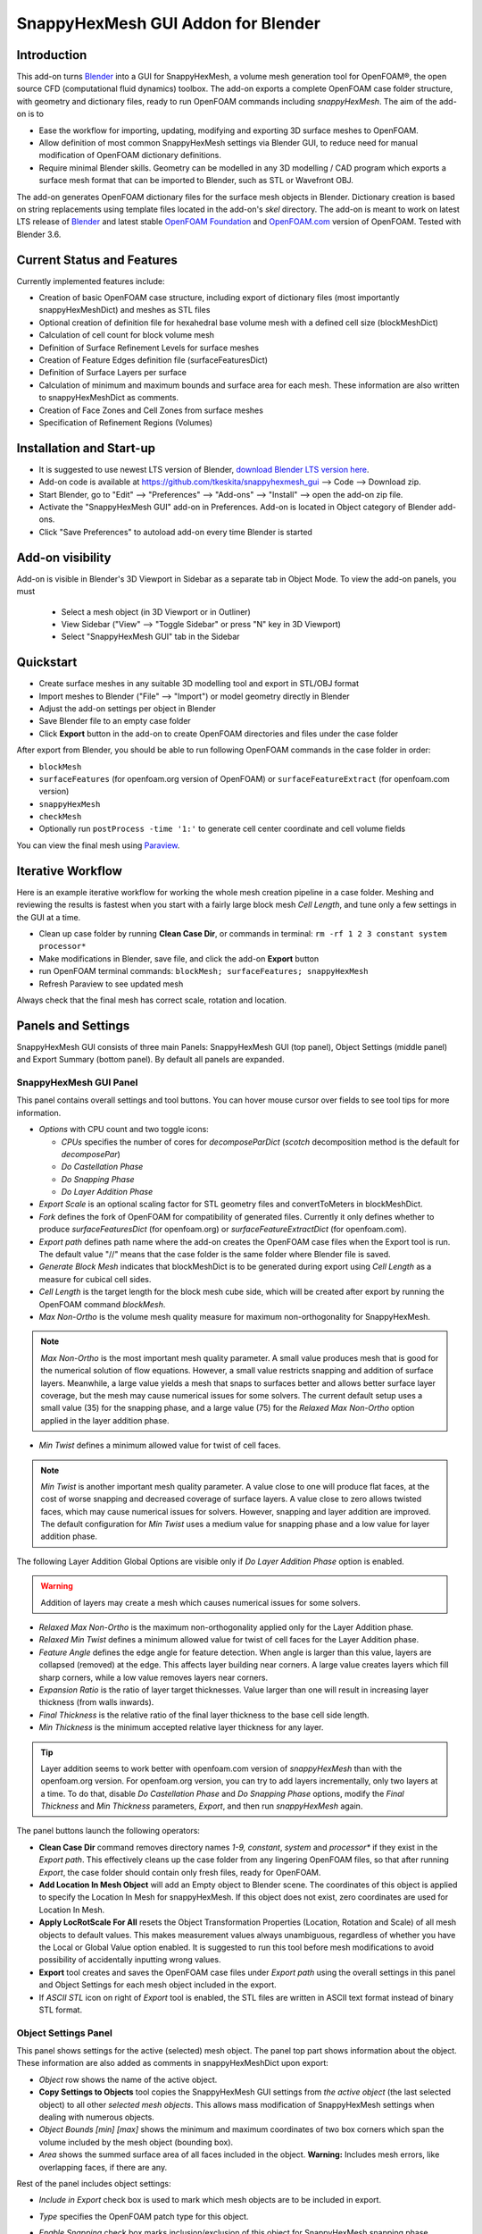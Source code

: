 SnappyHexMesh GUI Addon for Blender
===================================

.. image:: images/shmg_example_and_panel.png

Introduction
------------

This add-on turns `Blender <https://www.blender.org>`_
into a GUI for SnappyHexMesh, a volume mesh generation tool for
OpenFOAM®, the open source CFD (computational fluid dynamics) toolbox.
The add-on exports a complete OpenFOAM case folder structure, with
geometry and dictionary files, ready to run OpenFOAM commands
including *snappyHexMesh*. The aim of the add-on is to

* Ease the workflow for importing, updating, modifying and exporting
  3D surface meshes to OpenFOAM.
* Allow definition of most common SnappyHexMesh settings via Blender
  GUI, to reduce need for manual modification of OpenFOAM dictionary
  definitions.
* Require minimal Blender skills. Geometry can be modelled in any 3D
  modelling / CAD program which exports a surface mesh format that can
  be imported to Blender, such as STL or Wavefront OBJ.

The add-on generates OpenFOAM dictionary files for the surface mesh
objects in Blender. Dictionary creation is based on string
replacements using template files located in the
add-on's *skel* directory. The add-on is meant to work on
latest LTS release of `Blender`_ and latest stable
`OpenFOAM Foundation <https://openfoam.org/>`_ and
`OpenFOAM.com <https://www.openfoam.com/>`_
version of OpenFOAM.
Tested with Blender 3.6.


Current Status and Features
---------------------------

Currently implemented features include:

* Creation of basic OpenFOAM case structure, including export of
  dictionary files (most importantly snappyHexMeshDict) and meshes as
  STL files
* Optional creation of definition file for hexahedral base volume mesh with
  a defined cell size (blockMeshDict)
* Calculation of cell count for block volume mesh
* Definition of Surface Refinement Levels for surface meshes
* Creation of Feature Edges definition file (surfaceFeaturesDict)
* Definition of Surface Layers per surface
* Calculation of minimum and maximum bounds and surface area for each mesh.
  These information are also written to snappyHexMeshDict as comments.
* Creation of Face Zones and Cell Zones from surface meshes
* Specification of Refinement Regions (Volumes)

Installation and Start-up
-------------------------

* It is suggested to use newest LTS version of Blender,
  `download Blender LTS version here <https://www.blender.org/download/LTS/>`_.
* Add-on code is available at https://github.com/tkeskita/snappyhexmesh_gui
  --> Code --> Download zip.
* Start Blender, go to "Edit" --> "Preferences" --> "Add-ons" --> "Install"
  --> open the add-on zip file.
* Activate the "SnappyHexMesh GUI" add-on in Preferences.
  Add-on is located in Object category of Blender add-ons.
* Click "Save Preferences" to autoload add-on every time Blender is started

Add-on visibility
-----------------

Add-on is visible in Blender's 3D Viewport in Sidebar as a separate
tab in Object Mode. To view the add-on panels, you must

  * Select a mesh object (in 3D Viewport or in Outliner)
  * View Sidebar ("View" --> "Toggle Sidebar" or press "N" key in 3D Viewport)
  * Select "SnappyHexMesh GUI" tab in the Sidebar

Quickstart
----------

* Create surface meshes in any suitable 3D modelling tool and export
  in STL/OBJ format
* Import meshes to Blender ("File" --> "Import")
  or model geometry directly in Blender
* Adjust the add-on settings per object in Blender
* Save Blender file to an empty case folder
* Click **Export** button in the add-on to create OpenFOAM directories
  and files under the case folder

After export from Blender, you should be able to run following OpenFOAM
commands in the case folder in order:

* ``blockMesh``
* ``surfaceFeatures`` (for openfoam.org version of OpenFOAM) or ``surfaceFeatureExtract`` (for openfoam.com version)
* ``snappyHexMesh``
* ``checkMesh``
* Optionally run ``postProcess -time '1:'`` to generate cell center coordinate and cell volume fields

You can view the final mesh using `Paraview <https://www.paraview.org>`_.

Iterative Workflow
------------------

Here is an example iterative workflow for working the whole mesh
creation pipeline in a case folder. Meshing and reviewing the results
is fastest when you start with a fairly large block mesh *Cell
Length*, and tune only a few settings in the GUI at a time.

* Clean up case folder by running **Clean Case Dir**, or commands in terminal: ``rm -rf 1 2 3 constant system processor*``
* Make modifications in Blender, save file, and click the add-on **Export** button
* run OpenFOAM terminal commands: ``blockMesh; surfaceFeatures; snappyHexMesh``
* Refresh Paraview to see updated mesh

Always check that the final mesh has correct scale, rotation and location.

Panels and Settings
-------------------

SnappyHexMesh GUI consists of three main Panels: SnappyHexMesh GUI
(top panel), Object Settings (middle panel) and Export Summary (bottom
panel). By default all panels are expanded.

.. image:: images/shmg_ui.png

SnappyHexMesh GUI Panel
^^^^^^^^^^^^^^^^^^^^^^^

This panel contains overall settings and tool buttons.
You can hover mouse cursor over fields to see tool tips for more
information.

* *Options* with CPU count and two toggle icons:

  * *CPUs* specifies the number of cores for *decomposeParDict*
    (*scotch* decomposition method is the default for *decomposePar*)
  * *Do Castellation Phase*
  * *Do Snapping Phase*
  * *Do Layer Addition Phase*

* *Export Scale* is an optional scaling factor for STL geometry
  files and convertToMeters in blockMeshDict.
* *Fork* defines the fork of OpenFOAM for compatibility of generated files.
  Currently it only defines whether to produce *surfaceFeaturesDict*
  (for openfoam.org) or *surfaceFeatureExtractDict* (for
  openfoam.com).
* *Export path* defines path name where the add-on creates the OpenFOAM
  case files when the Export tool is run. The default value "//" means
  that the case folder is the same folder where Blender file is saved.
* *Generate Block Mesh* indicates that blockMeshDict is to be generated
  during export using *Cell Length* as a measure for cubical cell sides.
* *Cell Length* is the target length for the block mesh cube side,
  which will be created after export by running the OpenFOAM command
  *blockMesh*.
* *Max Non-Ortho* is the volume mesh quality measure for maximum
  non-orthogonality for SnappyHexMesh.

.. note::

  *Max Non-Ortho* is the most important mesh quality parameter. A small
  value produces mesh that is good for the numerical solution of flow
  equations. However, a small value restricts snapping and addition of
  surface layers. Meanwhile, a large value yields a mesh that snaps to
  surfaces better and allows better surface layer coverage, but the
  mesh may cause numerical issues for some solvers. The current
  default setup uses a small value (35) for the snapping phase, and a
  large value (75) for the *Relaxed Max Non-Ortho* option applied in
  the layer addition phase.

* *Min Twist* defines a minimum allowed value for twist of cell
  faces.

.. note::

  *Min Twist* is another important mesh quality parameter. A value
  close to one will produce flat faces, at the cost of worse snapping
  and decreased coverage of surface layers. A value close to zero allows twisted
  faces, which may cause numerical issues for solvers.
  However, snapping and layer addition are improved. The default
  configuration for *Min Twist* uses a medium value for snapping phase
  and a low value for layer addition phase.


The following Layer Addition Global Options are visible only if
*Do Layer Addition Phase* option is enabled.

.. warning::

   Addition of layers may create a mesh which causes numerical issues
   for some solvers.

* *Relaxed Max Non-Ortho* is the maximum non-orthogonality applied only
  for the Layer Addition phase.
* *Relaxed Min Twist* defines a minimum allowed value for twist of cell
  faces for the Layer Addition phase.
* *Feature Angle* defines the edge angle for feature detection. When
  angle is larger than this value, layers are collapsed (removed) at
  the edge. This affects layer building near corners. A large value
  creates layers which fill sharp corners, while a low value removes
  layers near corners.
* *Expansion Ratio* is the ratio of layer target thicknesses. Value larger than
  one will result in increasing layer thickness (from walls inwards).
* *Final Thickness* is the relative ratio of the final layer thickness
  to the base cell side length.
* *Min Thickness* is the minimum accepted relative layer thickness for
  any layer.

.. tip::

  Layer addition seems to work better with openfoam.com version of
  *snappyHexMesh* than with the openfoam.org version. For openfoam.org
  version, you can try to add layers incrementally, only two layers at
  a time. To do that, disable *Do Castellation Phase* and
  *Do Snapping Phase* options, modify the *Final Thickness* and
  *Min Thickness* parameters, *Export*, and then run *snappyHexMesh*
  again.

The panel buttons launch the following operators:

* **Clean Case Dir** command removes directory names *1-9, constant*,
  *system* and *processor\** if they exist in the *Export path*. This
  effectively cleans up the case folder from any lingering OpenFOAM
  files, so that after running *Export*, the case folder should
  contain only fresh files, ready for OpenFOAM.
* **Add Location In Mesh Object** will add an Empty object to Blender
  scene. The coordinates of this object is applied to specify the
  Location In Mesh for snappyHexMesh. If this object does not exist,
  zero coordinates are used for Location In Mesh.
* **Apply LocRotScale For All** resets the Object Transformation
  Properties (Location, Rotation and Scale) of all mesh objects to
  default values. This makes measurement values always unambiguous,
  regardless of whether you have the Local or Global Value option
  enabled. It is suggested to run this tool before mesh modifications
  to avoid possibility of accidentally inputting wrong values.
* **Export** tool creates and saves the OpenFOAM case files under
  *Export path* using the overall settings in this panel and Object
  Settings for each mesh object included in the export.
* If *ASCII STL* icon on right of *Export* tool is enabled, the STL
  files are written in ASCII text format instead of binary STL format.


Object Settings Panel
^^^^^^^^^^^^^^^^^^^^^

This panel shows settings for the active (selected) mesh object.
The panel top part shows information about the object. These
information are also added as comments in snappyHexMeshDict upon
export:
	   
* *Object* row shows the name of the active object.
* **Copy Settings to Objects** tool copies the SnappyHexMesh GUI
  settings from *the active object* (the last selected object) to all other *selected mesh
  objects*. This allows mass modification of SnappyHexMesh settings
  when dealing with numerous objects.
* *Object Bounds [min] [max]* shows the minimum and maximum
  coordinates of two box corners which span the volume included
  by the mesh object (bounding box).
* *Area* shows the summed surface area of all faces included in the
  object. **Warning:** Includes mesh errors, like overlapping faces, if
  there are any.

Rest of the panel includes object settings:

* *Include in Export* check box is used to mark which mesh objects are
  to be included in export.
* *Type* specifies the OpenFOAM patch type for this object.
* *Enable Snapping* check box marks inclusion/exclusion of this object
  for SnappyHexMesh snapping phase.
* *Surface Refinement Levels*, *Min* and *Max* specify the minimum and
  maximum level of cell refinements made next to the surfaces of this
  object.
* *Extract Feature Edges* check box marks whether Feature Edges (sharp
  edges) are to be extracted into eMesh format from this object (done
  by running the *featureSurfaces* OpenFOAM utility). If Feature Edges
  are extracted, then they are also assumed to be included for Feature
  Edge Snapping in SnappyHexMesh.
* *Feature Edge Level* defines a separate cell refinement level for
  Feature Edges.
* *Face Zone Type* decides the type of face zones that are to be
  created for surface:

  * **none**: No face zone or cell zone are to be created.
  * **internal**: Face zone is created with internal faces (each face
    is shared by two cells). The face zone is additionally added to
    *createBafflesDict*, just in case you want to run *createBaffles*
    later on to separate internal face zone into baffles.
  * **baffle**: Face zone is created as baffles (overlapping unshared
    boundary faces).
  * **boundary**: Face zone is created as boundaries (unshared boundary
    faces).

  **Note:** Face zone name is same as object name.

* *Cell Zone Type* defines the type of cell zones in relation to
  surface mesh, which is assumed to define a manifold surface which
  closes a volume:

  * none: No cell zone is to be created.
  * inside: Inside of the closed volume is to be included in cell zone.
  * outside: Outside of the closed volume is to be included in cell zone.

  **Note:** Cell zone name is same as object name.
  
  **Note 2:** Creation of a cell zone requires that face zone is also created
  for the same object.

* *Volume Refinement* specifies that some cells are to be refined accordingly:

  * none: No refinement.
  * inside: Cells inside of the closed volume are to be refined.
  * outside: Cells outside of the closed volume are to be refined.

* *Volume Refinement Level* shows the number of refinements for volume refinement.

  **Note:** For refinement volume objects, the typical settings
  are: *Type:* patch, *Enable Snapping:* disabled, *Extract Feature Edges:*
  disabled, and *Volume Refinement*: inside.

The following Layer Addition Settings are visible only if
*Do Layer Addition Phase* option is enabled.

* *Dict File Number* decides which *snappyHexMeshDict* file this
  Object will be added for layer addition. Value 1 means that layers
  for this Object surfaces will be specified in the default
  *snappyHexMeshDict* file. Values larger than one will create
  additional *snappyHexMeshDictX* files, where *X* is the *Dict File
  Number*. This allows additional layers to be added with consequent
  runs after the main **snappyHexMesh** run, by commands like
  **snappyHexMesh -dict system/snappyHexMeshDict2**. This is useful
  for creating intersecting layer patterns. In the cube example below,
  all three opposite cube face pairs have been separated, and layered in
  three separate *snappyHexMesh* runs.

  .. image:: images/shmg_intersecting_layers_on_a_cube.png

* *Surface Layers* specifies the number of surface layers that are to
  be added to surfaces of this Object. Addition of surface layers
  requires that the *Do Layer Addition Phase* option (icon at GUI top)
  is activated. Default value -1 means that no surface layers are
  specified. Value zero means that no layers are allowed.


Export Summary Panel
^^^^^^^^^^^^^^^^^^^^

This panel summarizes the overall properties of export.

.. image:: images/shmg_panel_summary.png

* *Global Bounds [min] [max]* shows the minimum and maximum
  coordinates of the bounding box for all mesh objects included in the
  export.
* *Block Mesh Count* is an estimate for the number of cubic cells in
  Block Mesh which covers the Global Bounds using cube side length
  specified in *Cell Length* parameter. Block Mesh will be created by
  running OpenFOAM command *blockMesh*.
* *Objects included* lists all the mesh objects in Blender file, which
  will be exported when *Export* tool is run.
  
Example and tutorial links
--------------------------

A vessel example is located in the add-on's *example* folder called
*vessel.blend*, which showcases some of the features.

.. figure:: images/shmg_example_and_panel.png

   Vessel geometry, wall, zone and refinement volumes in surface mesh format viewed in `Blender`_

.. figure:: images/example_mesh_result.png

   Resulting volume mesh (snapped mesh without layers) from SnappyHexMesh viewed in `Paraview`_

- I made a tutorial video series `Blender for OpenFOAM users
  <http://tkeskita.kapsi.fi/blender/>`_ which has one tutorial for
  using SnappyHexMesh GUI

- A `Youtube tutorial illustrating the use of SnappyHexMesh GUI
  <https://www.youtube.com/watch?v=9XuDQOAPSL0>`_ (by
  `DaveyGravy <https://www.youtube.com/@daveygravy1207>`_,
  check also the other OpenFOAM related tutorial videos!).

Help and Feedback
-----------------

You are free to file bug reports, ask and give advice by using
`GitHub issues feature
<https://github.com/tkeskita/snappyhexmesh_gui/issues>`_.
Before asking, please try to see and run the vessel example (see
above) to make sure it works for you as expected. Also, please check
the FAQ section below.

Please provide a Blender file (no need to include anything else) with
a small example to illustrate your problem and describe the
issue. Please specify which OpenFOAM variant and version you use.

If you use this add-on, please star the project in GitHub!

FAQ
---

**Q: Why is my inlet/outlet/other patch cells malformed / big / not created?**

A: Your inlet/outlet/other patch does not coincide with (internal)
faces of the cells of the base block mesh. You may also need to apply
a sufficient level of refinement.

**Q: Why are some cell zones missing or wrong?**

A: Face normals are not consistent, or they are flipped. To fix face
normals, go to Edit Mode, select everything, and then run Mesh ->
Normals -> Recalculate Outside or Recalculate Inside, depending on
which side of the mesh surface is meant to be "inside" of the cell
zone.

For openfoam.com version, cell zone surfaces should enclose the whole
cell zone volume, while openfoam.org version needs only the surfaces
separating the cell zone from outside.

Tip: You can enable Face Orientation Overlay in Blender to visualize face
normal direction by color. Red color means that "inside direction" is
towards you, and blue color means that the "outside direction"
(the face normal direction) is towards you.

**Q: Why does a surface include faces in two different patches or face zones?**

A: Your case probably includes overlapping surfaces in two different
mesh objects. Remove the overlapping surfaces. See OpenFOAM tutorial
`heatTransfer/chtMultiRegionFoam/shellAndTubeHeatExchanger` for an example.

**Q: Why is there a world patch in the final mesh? / Why is my mesh leaking?**

A: You must always include a set of surfaces (in one or more mesh
objects) which define the outer boundaries of your
computational domain volume. Having a *world* patch in the final mesh
is an indication that your outer surface mesh is "leaking" (the final
mesh is extending outside the surfaces which should define the domain
volume). Leaking may also occur so that mesh extends inside surfaces
that define a volume object located inside the domain.
Leaking may be due to:

* Missing surfaces (holes in surface mesh).
* Big enough cracks (openings) exist in the edges between surfaces.
* *Enable Snapping* option is disabled for an object
* You may need to *Add Location In Mesh Object* to specify a point
  which is inside the mesh domain (otherwise it is assumed that origin
  is inside).
* Model is too far away from origin. Since Blender uses single
  precision floats and OpenFOAM uses double precision, it may help to
  move the model close to origin.

To find out the locations which are leaking, you must add a temporary
additional surface object (e.g. a cube or a plane) around model parts to
see where leaking stops.

**Q: Why is final mesh scale/rotation/placement wrong?**

A: Likely because Object Location/Rotation/Scale is wrong for some
object. If you need to do any movement/rotation/scaling when you
import your surface meshes into Blender to get the end result correct,
then it is good idea to use the *Apply LocRotScale for All*
operator/button to reset the scale before continuing. If you don't use
correct Object scale in Blender, then the measures shown in Blender are
incorrect. It is best to fix all location/rotation/scale issues in CAD
prior to exporting surface meshes to avoid this pitfall.

**Q: Layer addition crashes/segfaults on writeLayerSets**

A: If you get Segmentation fault (core dumped) with the following kind of
error message, it means that the layer addition failed to add any
layer cells. The crash seems to happen when snappy tries to write
layerSets with zero cells in the set::

  Added 0 out of 1234 cells (0%).
  Writing 0 added cells to cellSet addedCells
  [stack trace]
  =============
  #1  Foam::sigSegv::sigHandler(int) in /usr/lib/openfoam/openfoam2312/platforms/linux64GccDPInt32Opt/lib/libOpenFOAM.so
  #2  ? in /lib/x86_64-linux-gnu/libpthread.so.0
  #3  Foam::snappyLayerDriver::writeLayerSets(Foam::fvMesh const&, Foam::List<int> const&, Foam::Field<double> const&) const in /usr/lib/openfoam/openfoam2312/platforms/linux64GccDPInt32Opt/lib/libsnappyHexMesh.so
  #4  Foam::snappyLayerDriver::writeLayerData(Foam::fvMesh const&, Foam::List<int> const&, Foam::List<int> const&, Foam::Field<double> const&, Foam::Field<double> const&) const in /usr/lib/openfoam/openfoam2312/platforms/linux64GccDPInt32Opt/lib/libsnappyHexMesh.so
  ...

**Q: Help, my solver is crashing or diverging when I use a mesh from
snappyHexMesh!**

A: First, make sure that your solver setup is OK. To do this, use the
castellated mesh from snappyHexMesh case time directory 1 and try to
run the case with it. If it's not working, the issue might be in your
solver or it's initial setup and not the mesh.

**Q: Help, my solver is crashing or diverging when I use a mesh from
snappyHexMesh, but it is not crashing when I use castellated mesh!**

A: Your mesh might be causing numerical issues for your solver. Since
you have one case which is failing and one case which is working, you
can try to change one thing at a time in your setup to home in on the
issue. Things you can try to change include:

- Disable layer addition (use the snapped-only mesh from time
  directory 2).
- If layers are required: Modify mesh criteria in the relaxed section
  of snappyHexMeshDict towards values listed in the
  meshQualityControls section. Or you can remove the relaxed section
  altogether. Warning: you layer coverage will decrease radically, as
  layer addition typically requires that snappyHexMesh is allowed to
  create low quality cells.
- Increase *Min Twist* and/or decrease *Max Non-Ortho* values to force
  snappyHexMesh to create high quality cells (at the cost of worse
  snapping and decreased layer coverage).

**Q: Help, my solver is still crashing, and I can't find the issue!**

A: You can try to post your case into a forum like
`CFD-Online <https://www.cfd-online.com/Forums/site-help-feedback-discussions/175429-guide-how-ask-question-forums.html#post612025>`_
but please read the instructions on the forum first!

**Q: Why build a SnappyHexMesh GUI on top of Blender?**

A: Mainly because of Blender's GUI Python API, 3D Viewport and surface
mesh modelling tools. Blender has powerful tools for polygon surface
modelling and modification, and is suitable also for precision
modelling required by engineering/scientific applications, although
the learning curve to take advantage of all features is steep.

**Q: How do I learn Blender?**

A: See links at https://openfoamwiki.net/index.php/Blender

**Q: How do I learn SnappyHexMesh and OpenFOAM?**

A: Details about SnappyHexMesh parameters can be found in annotated caseDicts:

  - For openfoam.org (development version), see
    https://github.com/OpenFOAM/OpenFOAM-dev/blob/master/etc/caseDicts/annotated/snappyHexMeshDict
  - For openfoam.com (development version), see
    https://develop.openfoam.com/Development/openfoam/-/blob/master/etc/caseDicts/annotated/snappyHexMeshDict
  - See also links in https://openfoamwiki.net/index.php/SnappyHexMesh

For OpenFOAM, see links at

  - https://holzmann-cfd.com/community/learn-openfoam,
  - https://openfoamwiki.net
  - https://www.cfd-online.com/Forums/openfoam/.

**Q: I'm actually looking for a GUI for OpenFOAM and not just a GUI for SnappyHexMesh..**

Please check `CfdOF for FreeCAD <https://github.com/jaheyns/cfdof>`_
and `Helyx-OS <https://engys.com/products/helyx-os>`_.
However, please be aware that OpenFOAM is developing at a rate which
no GUI developer can match, so the features supported by GUIs will
always be limited or potentially broken beyond supported OpenFOAM
versions.

OpenFOAM Trade Mark Notice
--------------------------

This offering is not approved or endorsed by OpenCFD Limited, producer
and distributor of the OpenFOAM software via www.openfoam.com, and
owner of the OPENFOAM® and OpenCFD® trade marks.
